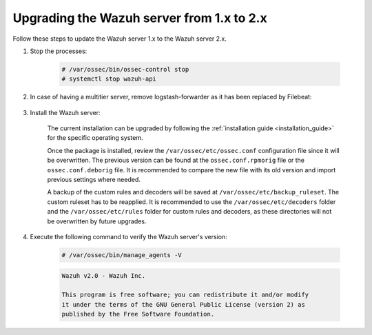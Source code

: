 .. Copyright (C) 2015, Wazuh, Inc.

.. _upgrading_wazuh_server_1.x_2.x:

Upgrading the Wazuh server from 1.x to 2.x
============================================

Follow these steps to update the Wazuh server 1.x  to the Wazuh server 2.x.

#. Stop the processes:

    .. code-block:: console

      # /var/ossec/bin/ossec-control stop
      # systemctl stop wazuh-api

#. In case of having a multitier server, remove logstash-forwarder as it has been replaced by Filebeat:

    .. tabs::

      .. group-tab:: YUM

        .. code-block:: console

          # yum remove logstash-forwarder

      .. group-tab:: APT

        .. code-block:: console

          # apt-get remove logstash-forwarder

#. Install the Wazuh server:

    The current installation can be upgraded by following the :ref:`installation guide <installation_guide>` for the specific operating system.

    Once the package is installed, review the ``/var/ossec/etc/ossec.conf`` configuration file since it will be overwritten. The previous version can be found at the ``ossec.conf.rpmorig`` file or the ``ossec.conf.deborig`` file. It is recommended to compare the new file with its old version and import previous settings where needed.

    A backup of the custom rules and decoders will be saved at ``/var/ossec/etc/backup_ruleset``. The custom ruleset has to be reapplied. It is recommended to use the ``/var/ossec/etc/decoders`` folder and the ``/var/ossec/etc/rules`` folder for custom rules and decoders, as these directories will not be overwritten by future upgrades.

#. Execute the following command to verify the Wazuh server's version:

    .. code-block:: console

        # /var/ossec/bin/manage_agents -V

    .. code-block:: none
      	:class: output

      	Wazuh v2.0 - Wazuh Inc.

      	This program is free software; you can redistribute it and/or modify
      	it under the terms of the GNU General Public License (version 2) as
      	published by the Free Software Foundation.
